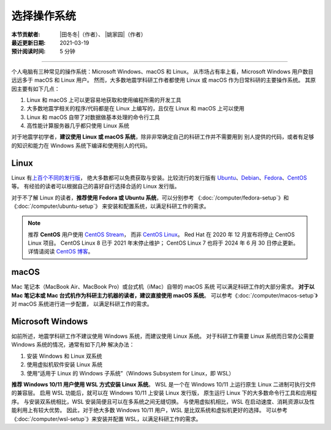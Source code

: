 选择操作系统
============

:本节贡献者: |田冬冬|\（作者）、
             |姚家园|\（作者）
:最近更新日期: 2021-03-19
:预计阅读时间: 5 分钟

----

个人电脑有三种常见的操作系统：Microsoft Windows、macOS 和 Linux。
从市场占有率上看，Microsoft Windows 用户数目远远多于 macOS 和 Linux 用户。
然而，大多数地震学科研工作者都使用 Linux 或 macOS 作为日常科研的主要操作系统。
其原因主要有如下几点：

1. Linux 和 macOS 上可以更容易地获取和使用编程所需的开发工具
2. 大多数地震学相关的程序/代码都是在 Linux 上编写的，且仅在 Linux 和 macOS 上可以使用
3. Linux 和 macOS 自带了对数据做基本处理的命令行工具
4. 高性能计算服务器几乎都只使用 Linux 系统

对于地震学初学者，**建议使用 Linux 或 macOS 系统**，除非非常确定自己的科研工作并不需要用到
别人提供的代码，或者有足够的知识和能力在 Windows 系统下编译和使用别人的代码。

Linux
-----

Linux 有\ `上百个不同的发行版 <https://distrowatch.com/>`__，
绝大多数都可以免费获取与安装。比较流行的发行版有
`Ubuntu <https://ubuntu.com/>`__、\
`Debian <https://www.debian.org/>`__、\
`Fedora <https://getfedora.org/>`__、\
`CentOS <https://www.centos.org/>`__ 等。
有经验的读者可以根据自己的喜好自行选择合适的 Linux 发行版。

对于不了解 Linux 的读者，**推荐使用 Fedora 或 Ubuntu 系统**，可以分别参考
《:doc:`/computer/fedora-setup`》和《:doc:`/computer/ubuntu-setup`》
来安装和配置系统，以满足科研工作的需求。

.. note::

   推荐 **CentOS** 用户使用 `CentOS Stream <https://www.centos.org/centos-stream/>`__，
   而非 `CentOS Linux <https://www.centos.org/centos-linux/>`__。
   Red Hat 在 2020 年 12 月宣布将停止 CentOS Linux 项目。
   CentOS Linux 8 已于 2021 年末停止维护；
   CentOS Linux 7 也将于 2024 年 6 月 30 日停止更新。
   详情请阅读 `CentOS 博客 <https://blog.centos.org/2020/12/future-is-centos-stream/>`__。

macOS
-----

Mac 笔记本（MacBook Air、MacBook Pro）或台式机（iMac）自带的 macOS 系统
可以满足科研工作的大部分需求。
**对于以 Mac 笔记本或 Mac 台式机作为科研主力机器的读者，建议直接使用 macOS 系统**。
可以参考《:doc:`/computer/macos-setup`》对 macOS 系统进行进一步配置，
以满足科研工作的需求。

Microsoft Windows
-----------------

如前所述，地震学科研工作不建议使用 Windows 系统，而建议使用 Linux 系统。
对于科研工作需要 Linux 系统而日常办公需要 Windows 系统的情况，通常有如下几种
解决办法：

#. 安装 Windows 和 Linux 双系统
#. 使用虚拟机软件安装 Linux 系统
#. 使用“适用于 Linux 的 Windows 子系统”（Windows Subsystem for Linux，即 WSL）

**推荐 Windows 10/11 用户使用 WSL 方式安装 Linux 系统**。
WSL 是一个在 Windows 10/11 上运行原生 Linux 二进制可执行文件的兼容层。
启用 WSL 功能后，就可以在 Windows 10/11 上安装 Linux 发行版，
原生运行 Linux 下的大多数命令行工具和应用程序。
与安装双系统相比，WSL 安装简便且可以在多系统之间无缝切换。
与使用虚拟机相比，WSL 在启动速度、消耗资源以及性能利用上有较大优势。
因此，对于绝大多数 Windows 10/11 用户，WSL 是比双系统和虚拟机更好的选择。
可以参考《:doc:`/computer/wsl-setup`》来安装并配置 WSL，以满足科研工作的需求。
